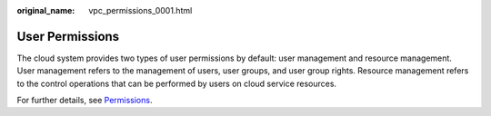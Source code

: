 :original_name: vpc_permissions_0001.html

.. _vpc_permissions_0001:

User Permissions
================

The cloud system provides two types of user permissions by default: user management and resource management. User management refers to the management of users, user groups, and user group rights. Resource management refers to the control operations that can be performed by users on cloud service resources.

For further details, see `Permissions <https://docs.otc.t-systems.com/en-us/permissions/index.html>`__.
